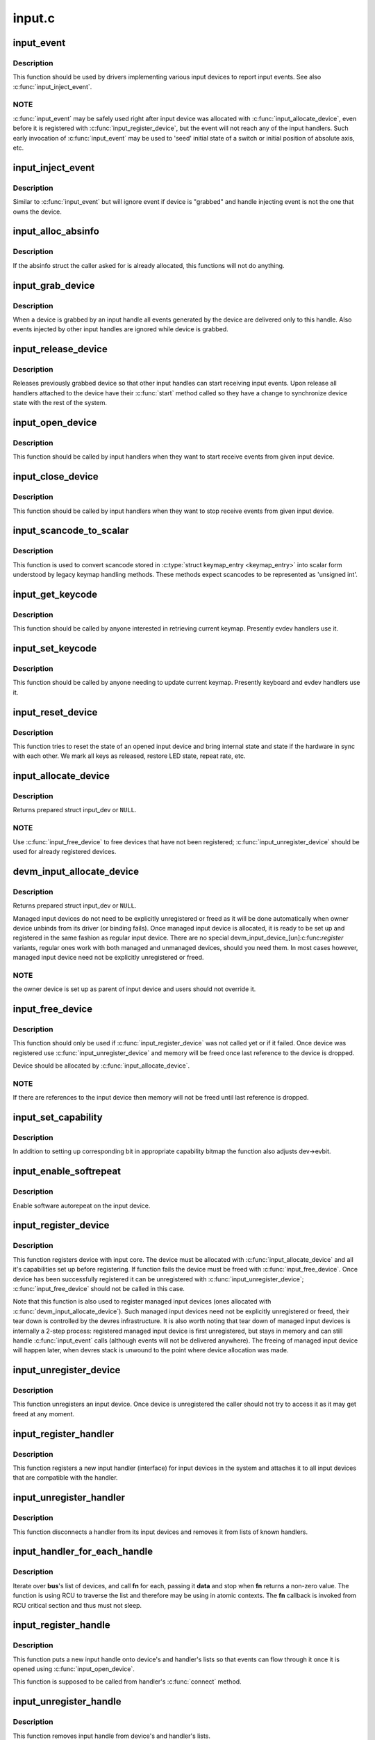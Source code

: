 .. -*- coding: utf-8; mode: rst -*-

=======
input.c
=======



.. _xref_input_event:

input_event
===========

.. c:function:: void input_event (struct input_dev * dev, unsigned int type, unsigned int code, int value)

    report new input event

    :param struct input_dev * dev:
        device that generated the event

    :param unsigned int type:
        type of the event

    :param unsigned int code:
        event code

    :param int value:
        value of the event



Description
-----------

This function should be used by drivers implementing various input
devices to report input events. See also :c:func:`input_inject_event`.



NOTE
----

:c:func:`input_event` may be safely used right after input device was
allocated with :c:func:`input_allocate_device`, even before it is registered
with :c:func:`input_register_device`, but the event will not reach any of the
input handlers. Such early invocation of :c:func:`input_event` may be used
to 'seed' initial state of a switch or initial position of absolute
axis, etc.




.. _xref_input_inject_event:

input_inject_event
==================

.. c:function:: void input_inject_event (struct input_handle * handle, unsigned int type, unsigned int code, int value)

    send input event from input handler

    :param struct input_handle * handle:
        input handle to send event through

    :param unsigned int type:
        type of the event

    :param unsigned int code:
        event code

    :param int value:
        value of the event



Description
-----------

Similar to :c:func:`input_event` but will ignore event if device is
"grabbed" and handle injecting event is not the one that owns
the device.




.. _xref_input_alloc_absinfo:

input_alloc_absinfo
===================

.. c:function:: void input_alloc_absinfo (struct input_dev * dev)

    allocates array of input_absinfo structs

    :param struct input_dev * dev:
        the input device emitting absolute events



Description
-----------

If the absinfo struct the caller asked for is already allocated, this
functions will not do anything.




.. _xref_input_grab_device:

input_grab_device
=================

.. c:function:: int input_grab_device (struct input_handle * handle)

    grabs device for exclusive use

    :param struct input_handle * handle:
        input handle that wants to own the device



Description
-----------

When a device is grabbed by an input handle all events generated by
the device are delivered only to this handle. Also events injected
by other input handles are ignored while device is grabbed.




.. _xref_input_release_device:

input_release_device
====================

.. c:function:: void input_release_device (struct input_handle * handle)

    release previously grabbed device

    :param struct input_handle * handle:
        input handle that owns the device



Description
-----------

Releases previously grabbed device so that other input handles can
start receiving input events. Upon release all handlers attached
to the device have their :c:func:`start` method called so they have a change
to synchronize device state with the rest of the system.




.. _xref_input_open_device:

input_open_device
=================

.. c:function:: int input_open_device (struct input_handle * handle)

    open input device

    :param struct input_handle * handle:
        handle through which device is being accessed



Description
-----------

This function should be called by input handlers when they
want to start receive events from given input device.




.. _xref_input_close_device:

input_close_device
==================

.. c:function:: void input_close_device (struct input_handle * handle)

    close input device

    :param struct input_handle * handle:
        handle through which device is being accessed



Description
-----------

This function should be called by input handlers when they
want to stop receive events from given input device.




.. _xref_input_scancode_to_scalar:

input_scancode_to_scalar
========================

.. c:function:: int input_scancode_to_scalar (const struct input_keymap_entry * ke, unsigned int * scancode)

    converts scancode in \\\amp;struct input_keymap_entry

    :param const struct input_keymap_entry * ke:
        keymap entry containing scancode to be converted.

    :param unsigned int * scancode:
        pointer to the location where converted scancode should
        	be stored.



Description
-----------

This function is used to convert scancode stored in :c:type:`struct keymap_entry <keymap_entry>`
into scalar form understood by legacy keymap handling methods. These
methods expect scancodes to be represented as 'unsigned int'.




.. _xref_input_get_keycode:

input_get_keycode
=================

.. c:function:: int input_get_keycode (struct input_dev * dev, struct input_keymap_entry * ke)

    retrieve keycode currently mapped to a given scancode

    :param struct input_dev * dev:
        input device which keymap is being queried

    :param struct input_keymap_entry * ke:
        keymap entry



Description
-----------

This function should be called by anyone interested in retrieving current
keymap. Presently evdev handlers use it.




.. _xref_input_set_keycode:

input_set_keycode
=================

.. c:function:: int input_set_keycode (struct input_dev * dev, const struct input_keymap_entry * ke)

    attribute a keycode to a given scancode

    :param struct input_dev * dev:
        input device which keymap is being updated

    :param const struct input_keymap_entry * ke:
        new keymap entry



Description
-----------

This function should be called by anyone needing to update current
keymap. Presently keyboard and evdev handlers use it.




.. _xref_input_reset_device:

input_reset_device
==================

.. c:function:: void input_reset_device (struct input_dev * dev)

    reset/restore the state of input device

    :param struct input_dev * dev:
        input device whose state needs to be reset



Description
-----------

This function tries to reset the state of an opened input device and
bring internal state and state if the hardware in sync with each other.
We mark all keys as released, restore LED state, repeat rate, etc.




.. _xref_input_allocate_device:

input_allocate_device
=====================

.. c:function:: struct input_dev * input_allocate_device ( void)

    allocate memory for new input device

    :param void:
        no arguments



Description
-----------



Returns prepared struct input_dev or ``NULL``.



NOTE
----

Use :c:func:`input_free_device` to free devices that have not been
registered; :c:func:`input_unregister_device` should be used for already
registered devices.




.. _xref_devm_input_allocate_device:

devm_input_allocate_device
==========================

.. c:function:: struct input_dev * devm_input_allocate_device (struct device * dev)

    allocate managed input device

    :param struct device * dev:
        device owning the input device being created



Description
-----------

Returns prepared struct input_dev or ``NULL``.


Managed input devices do not need to be explicitly unregistered or
freed as it will be done automatically when owner device unbinds from
its driver (or binding fails). Once managed input device is allocated,
it is ready to be set up and registered in the same fashion as regular
input device. There are no special devm_input_device_[un]:c:func:`register`
variants, regular ones work with both managed and unmanaged devices,
should you need them. In most cases however, managed input device need
not be explicitly unregistered or freed.



NOTE
----

the owner device is set up as parent of input device and users
should not override it.




.. _xref_input_free_device:

input_free_device
=================

.. c:function:: void input_free_device (struct input_dev * dev)

    free memory occupied by input_dev structure

    :param struct input_dev * dev:
        input device to free



Description
-----------

This function should only be used if :c:func:`input_register_device`
was not called yet or if it failed. Once device was registered
use :c:func:`input_unregister_device` and memory will be freed once last
reference to the device is dropped.


Device should be allocated by :c:func:`input_allocate_device`.



NOTE
----

If there are references to the input device then memory
will not be freed until last reference is dropped.




.. _xref_input_set_capability:

input_set_capability
====================

.. c:function:: void input_set_capability (struct input_dev * dev, unsigned int type, unsigned int code)

    mark device as capable of a certain event

    :param struct input_dev * dev:
        device that is capable of emitting or accepting event

    :param unsigned int type:
        type of the event (EV_KEY, EV_REL, etc...)

    :param unsigned int code:
        event code



Description
-----------

In addition to setting up corresponding bit in appropriate capability
bitmap the function also adjusts dev->evbit.




.. _xref_input_enable_softrepeat:

input_enable_softrepeat
=======================

.. c:function:: void input_enable_softrepeat (struct input_dev * dev, int delay, int period)

    enable software autorepeat

    :param struct input_dev * dev:
        input device

    :param int delay:
        repeat delay

    :param int period:
        repeat period



Description
-----------

Enable software autorepeat on the input device.




.. _xref_input_register_device:

input_register_device
=====================

.. c:function:: int input_register_device (struct input_dev * dev)

    register device with input core

    :param struct input_dev * dev:
        device to be registered



Description
-----------

This function registers device with input core. The device must be
allocated with :c:func:`input_allocate_device` and all it's capabilities
set up before registering.
If function fails the device must be freed with :c:func:`input_free_device`.
Once device has been successfully registered it can be unregistered
with :c:func:`input_unregister_device`; :c:func:`input_free_device` should not be
called in this case.


Note that this function is also used to register managed input devices
(ones allocated with :c:func:`devm_input_allocate_device`). Such managed input
devices need not be explicitly unregistered or freed, their tear down
is controlled by the devres infrastructure. It is also worth noting
that tear down of managed input devices is internally a 2-step process:
registered managed input device is first unregistered, but stays in
memory and can still handle :c:func:`input_event` calls (although events will
not be delivered anywhere). The freeing of managed input device will
happen later, when devres stack is unwound to the point where device
allocation was made.




.. _xref_input_unregister_device:

input_unregister_device
=======================

.. c:function:: void input_unregister_device (struct input_dev * dev)

    unregister previously registered device

    :param struct input_dev * dev:
        device to be unregistered



Description
-----------

This function unregisters an input device. Once device is unregistered
the caller should not try to access it as it may get freed at any moment.




.. _xref_input_register_handler:

input_register_handler
======================

.. c:function:: int input_register_handler (struct input_handler * handler)

    register a new input handler

    :param struct input_handler * handler:
        handler to be registered



Description
-----------

This function registers a new input handler (interface) for input
devices in the system and attaches it to all input devices that
are compatible with the handler.




.. _xref_input_unregister_handler:

input_unregister_handler
========================

.. c:function:: void input_unregister_handler (struct input_handler * handler)

    unregisters an input handler

    :param struct input_handler * handler:
        handler to be unregistered



Description
-----------

This function disconnects a handler from its input devices and
removes it from lists of known handlers.




.. _xref_input_handler_for_each_handle:

input_handler_for_each_handle
=============================

.. c:function:: int input_handler_for_each_handle (struct input_handler * handler, void * data, int (*fn) (struct input_handle *, void *)

    handle iterator

    :param struct input_handler * handler:
        input handler to iterate

    :param void * data:
        data for the callback

    :param int (*)(struct input_handle *, void *) fn:
        function to be called for each handle



Description
-----------

Iterate over **bus**'s list of devices, and call **fn** for each, passing
it **data** and stop when **fn** returns a non-zero value. The function is
using RCU to traverse the list and therefore may be using in atomic
contexts. The **fn** callback is invoked from RCU critical section and
thus must not sleep.




.. _xref_input_register_handle:

input_register_handle
=====================

.. c:function:: int input_register_handle (struct input_handle * handle)

    register a new input handle

    :param struct input_handle * handle:
        handle to register



Description
-----------

This function puts a new input handle onto device's
and handler's lists so that events can flow through
it once it is opened using :c:func:`input_open_device`.


This function is supposed to be called from handler's
:c:func:`connect` method.




.. _xref_input_unregister_handle:

input_unregister_handle
=======================

.. c:function:: void input_unregister_handle (struct input_handle * handle)

    unregister an input handle

    :param struct input_handle * handle:
        handle to unregister



Description
-----------

This function removes input handle from device's
and handler's lists.


This function is supposed to be called from handler's
:c:func:`disconnect` method.




.. _xref_input_get_new_minor:

input_get_new_minor
===================

.. c:function:: int input_get_new_minor (int legacy_base, unsigned int legacy_num, bool allow_dynamic)

    allocates a new input minor number

    :param int legacy_base:
        beginning or the legacy range to be searched

    :param unsigned int legacy_num:
        size of legacy range

    :param bool allow_dynamic:
        whether we can also take ID from the dynamic range



Description
-----------

This function allocates a new device minor for from input major namespace.
Caller can request legacy minor by specifying **legacy_base** and **legacy_num**
parameters and whether ID can be allocated from dynamic range if there are
no free IDs in legacy range.




.. _xref_input_free_minor:

input_free_minor
================

.. c:function:: void input_free_minor (unsigned int minor)

    release previously allocated minor

    :param unsigned int minor:
        minor to be released



Description
-----------

This function releases previously allocated input minor so that it can be
reused later.


